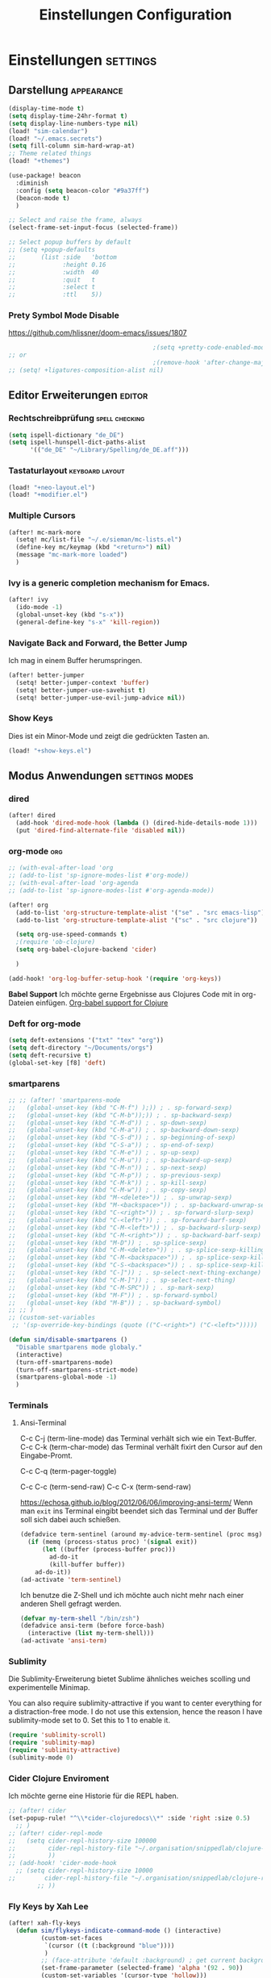 #+TITLE: Einstellungen Configuration
* Einstellungen :settings:
** Darstellung :appearance:
#+begin_src emacs-lisp
(display-time-mode t)
(setq display-time-24hr-format t)
(setq display-line-numbers-type nil)
(load! "sim-calendar")
(load! "~/.emacs.secrets")
(setq fill-column sim-hard-wrap-at)
;; Theme related things
(load! "+themes")

(use-package! beacon
  :diminish
  :config (setq beacon-color "#9a37ff")
  (beacon-mode t)
  )

;; Select and raise the frame, always
(select-frame-set-input-focus (selected-frame))

;; Select popup buffers by default
;; (setq +popup-defaults
;;       (list :side   'bottom
;;             :height 0.16
;;             :width  40
;;             :quit   t
;;             :select t
;;             :ttl    5))
#+end_src
*** Prety Symbol Mode Disable
https://github.com/hlissner/doom-emacs/issues/1807

#+begin_src emacs-lisp
                                        ;(setq +pretty-code-enabled-modes nil)
;; or
                                        ;(remove-hook 'after-change-major-mode-hook #'+pretty-code-init-pretty-symbols-h)
;; (setq! +ligatures-composition-alist nil)
#+end_src
** Editor Erweiterungen :editor:
*** Rechtschreibprüfung :spell:checking:
#+begin_src emacs-lisp
(setq ispell-dictionary "de_DE")
(setq ispell-hunspell-dict-paths-alist
      '(("de_DE" "~/Library/Spelling/de_DE.aff")))
#+end_src
*** Tastaturlayout :keyboard:layout:
#+begin_src emacs-lisp
(load! "+neo-layout.el")
(load! "+modifier.el")
#+end_src

*** Multiple Cursors
#+begin_src emacs-lisp
(after! mc-mark-more
  (setq! mc/list-file "~/.e/sieman/mc-lists.el")
  (define-key mc/keymap (kbd "<return>") nil)
  (message "mc-mark-more loaded")
  )
#+end_src
*** Ivy is a generic completion mechanism for Emacs.
#+begin_src emacs-lisp
(after! ivy
  (ido-mode -1)
  (global-unset-key (kbd "s-x"))
  (general-define-key "s-x" 'kill-region))
#+end_src
*** Navigate Back and Forward, the Better Jump
Ich mag in einem Buffer herumspringen.
#+begin_src emacs-lisp
(after! better-jumper
  (setq! better-jumper-context 'buffer)
  (setq! better-jumper-use-savehist t)
  (setq! better-jumper-use-evil-jump-advice nil))
#+end_src

*** Show Keys
Dies ist ein Minor-Mode und zeigt die gedrückten Tasten an.
#+begin_src emacs-lisp
(load! "+show-keys.el")
#+end_src

** Modus Anwendungen :settings:modes:
*** dired
#+begin_src emacs-lisp
(after! dired
  (add-hook 'dired-mode-hook (lambda () (dired-hide-details-mode 1)))
  (put 'dired-find-alternate-file 'disabled nil))
#+end_src

*** org-mode :org:
#+begin_src emacs-lisp
;; (with-eval-after-load 'org
;; (add-to-list 'sp-ignore-modes-list #'org-mode))
;; (with-eval-after-load 'org-agenda
;; (add-to-list 'sp-ignore-modes-list #'org-agenda-mode))

(after! org
  (add-to-list 'org-structure-template-alist '("se" . "src emacs-lisp"))
  (add-to-list 'org-structure-template-alist '("sc" . "src clojure"))

  (setq org-use-speed-commands t)
  ;(require 'ob-clojure)
  (setq org-babel-clojure-backend 'cider)

  )

(add-hook! 'org-log-buffer-setup-hook '(require 'org-keys))
#+end_src

*Babel Support*
Ich möchte gerne Ergebnisse aus Clojures Code mit in org-Dateien einfügen.
[[https://www.orgmode.org/worg/org-contrib/babel/languages/ob-doc-clojure.html][Org-babel support for Clojure]]
*** Deft for org-mode

#+begin_src emacs-lisp
(setq deft-extensions '("txt" "tex" "org"))
(setq deft-directory "~/Documents/orgs")
(setq deft-recursive t)
(global-set-key [f8] 'deft)
#+end_src

*** smartparens
#+begin_src emacs-lisp
;; ;; (after! 'smartparens-mode
;;   (global-unset-key (kbd "C-M-f") );)) ; . sp-forward-sexp)
;;   (global-unset-key (kbd "C-M-b"));)) ; . sp-backward-sexp)
;;   (global-unset-key (kbd "C-M-d")) ; . sp-down-sexp)
;;   (global-unset-key (kbd "C-M-a")) ; . sp-backward-down-sexp)
;;   (global-unset-key (kbd "C-S-d")) ; . sp-beginning-of-sexp)
;;   (global-unset-key (kbd "C-S-a")) ; . sp-end-of-sexp)
;;   (global-unset-key (kbd "C-M-e")) ; . sp-up-sexp)
;;   (global-unset-key (kbd "C-M-u")) ; . sp-backward-up-sexp)
;;   (global-unset-key (kbd "C-M-n")) ; . sp-next-sexp)
;;   (global-unset-key (kbd "C-M-p")) ; . sp-previous-sexp)
;;   (global-unset-key (kbd "C-M-k")) ; . sp-kill-sexp)
;;   (global-unset-key (kbd "C-M-w")) ; . sp-copy-sexp)
;;   (global-unset-key (kbd "M-<delete>")) ; . sp-unwrap-sexp)
;;   (global-unset-key (kbd "M-<backspace>")) ; . sp-backward-unwrap-sexp)
;;   (global-unset-key (kbd "C-<right>")) ; . sp-forward-slurp-sexp)
;;   (global-unset-key (kbd "C-<left>")) ; . sp-forward-barf-sexp)
;;   (global-unset-key (kbd "C-M-<left>")) ; . sp-backward-slurp-sexp)
;;   (global-unset-key (kbd "C-M-<right>")) ; . sp-backward-barf-sexp)
;;   (global-unset-key (kbd "M-D")) ; . sp-splice-sexp)
;;   (global-unset-key (kbd "C-M-<delete>")) ; . sp-splice-sexp-killing-forward)
;;   (global-unset-key (kbd "C-M-<backspace>")) ; . sp-splice-sexp-killing-backward)
;;   (global-unset-key (kbd "C-S-<backspace>")) ; . sp-splice-sexp-killing-around)
;;   (global-unset-key (kbd "C-]")) ; . sp-select-next-thing-exchange)
;;   (global-unset-key (kbd "C-M-]")) ; . sp-select-next-thing)
;;   (global-unset-key (kbd "C-M-SPC")) ; . sp-mark-sexp)
;;   (global-unset-key (kbd "M-F")) ; . sp-forward-symbol)
;;   (global-unset-key (kbd "M-B")) ; . sp-backward-symbol)
;; ;; )
;; (custom-set-variables
 ;; '(sp-override-key-bindings (quote (("C-<right>") ("C-<left>")))))

(defun sim/disable-smartparens ()
  "Disable smartparens mode globaly."
  (interactive)
  (turn-off-smartparens-mode)
  (turn-off-smartparens-strict-mode)
  (smartparens-global-mode -1)
  )
#+end_src
*** Terminals

**** Ansi-Terminal

C-c C-j (term-line-mode) das Terminal verhält sich wie ein Text-Buffer.
C-c C-k (term-char-mode) das Terminal verhält fixirt den Cursor auf den Eingabe-Promt.

C-c C-q (term-pager-toggle)

C-c C-c (term-send-raw)
C-c C-x (term-send-raw)


https://echosa.github.io/blog/2012/06/06/improving-ansi-term/
Wenn man =exit= ins Terminal eingibt beendet sich das Terminal und der Buffer soll sich dabei auch schießen.

#+begin_src emacs-lisp
(defadvice term-sentinel (around my-advice-term-sentinel (proc msg))
  (if (memq (process-status proc) '(signal exit))
      (let ((buffer (process-buffer proc)))
        ad-do-it
        (kill-buffer buffer))
    ad-do-it))
(ad-activate 'term-sentinel)
#+end_src

Ich benutze die Z-Shell und ich möchte auch nicht mehr nach einer anderen Shell gefragt werden.

#+begin_src emacs-lisp
(defvar my-term-shell "/bin/zsh")
(defadvice ansi-term (before force-bash)
  (interactive (list my-term-shell)))
(ad-activate 'ansi-term)
#+end_src

*** Sublimity
Die Sublimity-Erweiterung bietet Sublime ähnliches weiches scolling und experimentelle Minimap.

You can also require sublimity-attractive if you want to center everything for a distraction-free mode.  I do not use this extension, hence the reason I have sublimity-mode set to 0.  Set this to 1 to enable it.
#+begin_src emacs-lisp
(require 'sublimity-scroll)
(require 'sublimity-map)
(require 'sublimity-attractive)
(sublimity-mode 0)
#+end_src
*** Cider Clojure Enviroment
Ich möchte gerne eine Historie für die REPL haben.

#+begin_src emacs-lisp
;; (after! cider
(set-popup-rule! "^\\*cider-clojuredocs\\*" :side 'right :size 0.5)
  ;; )
;; (after! cider-repl-mode
;;   (setq cider-repl-history-size 100000
;;         cider-repl-history-file "~/.organisation/snippedlab/clojure-repl-history"
;;         ))
;; (add-hook! 'cider-mode-hook
  ;; (setq cider-repl-history-size 10000
;;        cider-repl-history-file "~/.organisation/snippedlab/clojure-repl-history"
        ;; ))
#+end_src
*** Fly Keys by Xah Lee
 #+begin_src emacs-lisp
(after! xah-fly-keys
  (defun sim/flykeys-indicate-command-mode () (interactive)
         (custom-set-faces
          `(cursor ((t (:background "blue"))))
          )
         ;; (face-attribute 'default :background) ; get current background color
         (set-frame-parameter (selected-frame) 'alpha '(92 . 90))
         (custom-set-variables '(cursor-type 'hollow)))

  (defun sim/flykeys-indicate-insert-mode () (interactive)
         (custom-set-faces
          `(cursor ((t (:background "red"))))
          )
         (set-frame-parameter (selected-frame) 'alpha '(100 . 100))
         (custom-set-variables '(cursor-type 'box)))

  (add-hook 'xah-fly-command-mode-activate-hook 'sim/flykeys-indicate-command-mode)
  (add-hook 'xah-fly-insert-mode-activate-hook  'sim/flykeys-indicate-insert-mode)
  (message "xah-fly-keys custom settings loaded"))
 #+end_src
* Funktionen
Hier stehen Funktionen, die für die Tastenkürzel verwendet werden.
** Ist das Packet das, das ich gebrauche?
(if (require 'tee nil 'noerror)
(message "Ja ist installiert")
(message "Nein ist nicht installiert"))

#+begin_src emacs-lisp
(if (require 'general nil 'noerror)
    (message "neo-keybinding")
  (package-install 'general))

(defun nk/check-package (name fct)
  "Is package installed then executes fct otherwise give a message."
  (interactive)

  (if (require  name nil 'noerror)
      (funcall-interactively fct)
    (message (concat "neo-keybinding missing package: " (symbol-name name)))))
#+end_src

** Upper Lower Case Toggle
Toggle case for word at caret or selected block
[[https://www.gnu.org/software/emacs/manual/html_node/emacs/Case.html][Toggle Case Description]]

#+Begin_src emacs-lisp
(defun xah-toggle-letter-case ()
  "Toggle the letter case of current word or text selection.
     Always cycle in this order: Init Caps, ALL CAPS, all lower.
     URL `http://ergoemacs.org/emacs/modernization_upcase-word.html'
     Version 2019-11-24"
  (interactive)
  (let (
        (deactivate-mark nil)
        $p1 $p2)
    (if (use-region-p)
        (setq $p1 (region-beginning) $p2 (region-end))
      (save-excursion
        (skip-chars-backward "0-9A-Za-z")
        (setq $p1 (point))
        (skip-chars-forward "0-9A-Za-z")
        (setq $p2 (point))))
    (when (not (eq last-command this-command))
      (put this-command 'state 0))
    (cond
     ((equal 0 (get this-command 'state))
      (upcase-initials-region $p1 $p2)
      (put this-command 'state 1))
     ((equal 1 (get this-command 'state))
      (upcase-region $p1 $p2)
      (put this-command 'state 2))
     ((equal 2 (get this-command 'state))
      (downcase-region $p1 $p2)
      (put this-command 'state 0)))))
#+end_src
** Duplicate Line Or Region

#+begin_src emacs-lisp
(defun duplicate-line-or-region (&optional n)
  "Duplicate current line, or region if active.
      With argument N, make N copies.
      With negative N, comment out original line and use the absolute value."
  (interactive "*p")
  (let ((use-region (use-region-p)))
    (save-excursion
      (let ((text (if use-region        ;Get region if active, otherwise line
                      (buffer-substring (region-beginning) (region-end))
                    (prog1 (thing-at-point 'line)
                      (end-of-line)
                      (if (< 0 (forward-line 1)) ;Go to beginning of next line, or make a new one
                          (newline))))))
        (dotimes (i (abs (or n 1)))     ;Insert N times, or once if not specified
          (insert text))))
    (if use-region nil                  ;Only if we're working with a line (not a region)
      (let ((pos (- (point) (line-beginning-position)))) ;Save column
        (if (> 0 n)                             ;Comment out original with negative arg
            (comment-region (line-beginning-position) (line-end-position)))
        (forward-line 1)
        (forward-char pos)))))

#+end_src

** Color Themes

#+begin_src emacs-lisp
(defun sim/after-theme-changed ()
  "Custom face settings after theme changed."
  (interactive)
                                        ;(org-bullets-mode nil)
                                        ;(org-bullets-mode t)
  (set-face-attribute 'mode-line nil :font "JetBrains Mono 12")
  (custom-set-faces
   '(show-paren-match ((t (:background "black" :foreground "yellow" :inverse-video t :weight bold))))
   '(region ((t (:foreground "#f1c40f" :background "#2c3e50" :inverse-video t))))
   `(cursor ((t (:foreground "white" :background "red"))))
   )
  (custom-set-variables '(cursor-type 'box))
  (setq doom-modeline-height 20)
  (message "sim/after-theme-changed done")
  )

(defun sim/disable-all-custom-themes ()
  "Disable all themes and then load a single theme interactively."
  (interactive)
  (while custom-enabled-themes
    (disable-theme (car custom-enabled-themes))) )
#+end_src
** Goto Line
- =M-g M-g   = goto line number and shows line numbers
  #+begin_src emacs-lisp
(defun goto-line-with-feedback ()
  "Show line numbers temporarily, while prompting for the line number input"
  (interactive)
  (unwind-protect
      (progn
        (linum-mode 1)
        (call-interactively 'goto-line))
    (linum-mode -1)))
  #+end_src
** Beschreibe Tastenkürzeltabellen Describe Keymap
Ein nützliches Schnippel zum Beschreiben von einzelnen Keymaps von [[https://stackoverflow.com/questions/3480173/show-keys-in-emacs-keymap-value][stackoverflow]].
#+begin_src emacs-lisp
(defun sim/describe-keymap (keymap)
  "Describe a keymap using `substitute-command-keys'."
  (interactive
   (list (completing-read
          "Keymap: " (let (maps)
                       (mapatoms (lambda (sym)
                                   (and (boundp sym)
                                        (keymapp (symbol-value sym))
                                        (push sym maps))))
                       maps)
          nil t)))
  (with-output-to-temp-buffer (format "*keymap: %s*" keymap)
    (princ (format "%s\n\n" keymap))
    (princ (substitute-command-keys (format "\\{%s}" keymap)))
    (with-current-buffer standard-output ;; temp buffer
      (setq help-xref-stack-item (list #'my-describe-keymap keymap)))))
#+end_src

** (de)activate Alt Modifier
#+begin_src emacs-lisp
(defun sim/disable-alt-modifier ()
  (interactive)
  (setq mac-option-modifier 'none
        mac-right-option-modifier 'none)
  (message "Modifier Option set to none"))

(defun sim/enable-alt-modifier ()
  (interactive)
  (setq mac-option-modifier 'alt
        mac-right-option-modifier 'alt)
  (message "Modifier Option set to alt"))
#+end_src
** (de)activate Fly Keys by Xah Lee

#+begin_src emacs-lisp
(defun sim/flykeys-on ()
    (interactive)
  (require 'xah-fly-keys)
  (xah-fly-keys-set-layout "neo2")
  ;; (xah-fly-keys-set-layout "qwerty")
  (xah-fly-keys 1)
  ;; (setq mac-command-modifier 'hyper)
  ;; (setq mac-command-modifier (lambda ()
                                ;; (interactive) (message "xah-fly-command-mode-activate"))
  ;; (general-define-key "<hyper>" 'xah-fly-command-mode-activate)
  ;;(global-set-key [(hyper)] 'xah-fly-command-mode-activate)
  (define-key xah-fly-key-map (kbd "<home>") 'xah-fly-mode-toggle)
  )

(defun sim/flykeys-off ()
    (interactive)
  (xah-fly-keys-off)
  (setq mac-command-modifier 'super)
  )
#+end_src
* Keybinding
** Function Keys Row
*** <f1>
Idea:
- <f1> view *Quick Documentation*
- S-<f1> view *External Documentation*
- s-<f1> view *error description*
- A-<f1> navigate *select in*
*** <f2>
Idea:
- <f2> navigate to *next highlighted error*
- s-<f2> run *stop*

*** <f3>
Idea:
- <f3> navigate *toggle bookmarks*
- s-<f3> navigate *show bookmarks*
  -
*** <f4>
Idea: view *jump to source*
*** <f5>
Idea: refactor *copy*
**** Next highlighted error
#+begin_src emacs-lisp
(general-define-key "<f5>" 'next-error)
#+end_src

*** <f6>
*** <f7>
*** <f8>
*** <f9>
*** <f10>
**** Highlight Symbols Phrases ...
- =F6   = Highlight a Symbol under the cursor
- =C-F6 = Highlight a Search Pattern with custome color
  #+begin_src emacs-lisp
(general-define-key "<f10>" 'highlight-symbol-at-point
                    "C-<f10>" 'highlight-phrase)
  #+end_src

*** <f11>
If you search with none alpha numerics signs like (
#+begin_src emacs-lisp
(general-define-key
 "C-<f11>" 'sim/disable-alt-modifier
 "s-<f11>" 'sim/enable-alt-modifier
 )
#+end_src
*** <f12>
**** File Structure
=C-<F12>  =
Shows quick jumping points of the structure in the file.
#+begin_src emacs-lisp
(general-define-key "C-<f12>" 'imenu)
(general-define-key "C-S-<f12>" 'imenu-anywhere)
#+end_src

** Number Row
*** 1 °
#+begin_src emacs-lisp
(general-define-key "s-1" '+treemacs/toggle)
#+end_src
*** 2 §
*** 3 ℓ
**** New Window
#+begin_src emacs-lisp
(defun split-window-right-and-move-there-dammit ()
  (interactive)
  (split-window-right)
  (windmove-right))

(global-set-key (kbd "C-x 3") 'split-window-right-and-move-there-dammit)
#+end_src

*** 4 »
*** 5 «
*** 6 $
*** 7 €
*** 8 „
*** 9 “
#+begin_src emacs-lisp
(general-define-key
 "s-9" 'magit-status)
#+end_src
*** 0 ”
*** - —
** Upper Row
*** x X
*** v V :paste:history:clipboard:
Shows a popup menu with a history kills, it's like a clipboard history.
#+begin_src emacs-lisp
(if (require 'browse-kill-ring nil 'noerror)
    (general-define-key "s-V" 'browse-kill-ring)
  (general-define-key "s-V" '(lambda ()
                               (interactive)
                               (popup-menu 'yank-menu))))
(after! term
  (general-def term-raw-map
     "s-v" 'term-paste))
#+end_src

*** l L
*** c C
Comment or uncomment a line or region.
#+begin_src emacs-lisp
(global-unset-key (kbd "s-C"))
(general-define-key "s-C" 'comment-line
                    "M-s-c" 'comment-or-uncomment-region)
#+end_src

*** w W :buffer:
#+begin_src emacs-lisp
(global-unset-key (kbd "s-w"))
(general-define-key "s-w" 'kill-current-buffer)

(general-def org-src-mode-map
  "s-w" 'org-edit-src-exit)
#+end_src
*** k K
#+begin_src emacs-lisp
(global-unset-key (kbd "s-k"))
#+end_src
*** h H < :multiple:cursors:
#+begin_src emacs-lisp
(general-define-key
 "A-s-<" 'mc/mark-previous-like-this
 "A-s-h" 'mc/mark-previous-like-this)
#+end_src
*** g G > :search:multiple:cursors:
#+begin_src emacs-lisp
(general-define-key "s-G" 'isearch-repeat-backward)

(general-define-key
 "A-s->" 'mc/mark-next-like-this
 "A-s-g" 'mc/mark-next-like-this)
#+end_src
**** Goto Line
- =M-g M-g   = goto line number and shows line numbers
  #+begin_src emacs-lisp
(global-set-key [remap goto-line] 'goto-line-with-feedback)
  #+end_src


*** f F :search:org:
Remaping for org-mode. The meta key is maped to fn-key, with cursor it behaves diffrent.
#+begin_src emacs-lisp
(general-define-key
 :keymaps 'org-mode-map
 ;; forword right
 "C-f" 'org-metaright
 )
#+end_src

#+begin_src emacs-lisp
(general-define-key  "s-F r" 'isearch-forward-regexp)
;; (nk/check-package 'swiper (lambda ()(general-define-key
;;                                      "s-F s" 'swiper-isearch
;;                                      "s-F S" 'swiper-isearch-backward
;;                                      "s-F 7" 'swiper-mc) ))

(if (require  'avy
              nil 'noerror)
    (general-define-key
     "s-F a" 'avy-goto-char)

  (if (require  'ace-jump-mode nil 'noerror)
      (general-define-key
       "s-F a" 'ace-jump-char-mode)
    (message "neo-keybinding missing package: avy or ace-jump-mode")))
#+end_src
*** q Q
*** ß ẞ
** Center Row
*** u U
Idea:
- s-U *Main menu | Navigate | Go to Super Method*

upper Lower Case Toggle

#+begin_src emacs-lisp
;; (nk/check-package 'xah-fly-keys
;;                   (lambda () (general-define-key "C-S-u" 'xah-toggle-letter-case)))
(global-unset-key (kbd "s-u"))
(general-define-key
 "s-U" 'xah-toggle-letter-case)
#+end_src

*** i I
*** a A
#+begin_src emacs-lisp
(general-define-key
 "\C-xm" 'execute-extended-command
 "M-X" 'execute-extended-command
 "\C-x\C-m" 'execute-extended-command
 "s-A" 'execute-extended-command)
#+end_src
*** e E
**** Switch buffer
- =s-e     =
- =C-x C-b =
- =C-x b   =
  Switch to another buffer.
  #+begin_src emacs-lisp
(global-unset-key (kbd "s-e"))
(general-define-key "s-e" 'ido-switch-buffer
                    "C-x C-b" 'ibuffer
                    "C-x b" 'ido-switch-buffer)
  #+end_src

*** o O
#+begin_src emacs-lisp
(global-unset-key (kbd "s-o"))
;;((general-define-key "s-o" 'counsel-find-file)

(general-define-key :prefix "s-O"
                    "p" 'ns-open-file-using-panel
                    "m" 'execute-extended-command)

(map! :after ivy :map ivy-mode-map :prefix "s-O"
      :desc "recent files" "r" #'counsel-recentf
      :desc "open file" "f" #'counsel-find-file)

(general-def org-mode-map
  "s-o" 'counsel-org-goto)

(general-def org-mode-map
  :prefix "s-O"
  "o" 'org-open-at-point
  "s" 'org-edit-special)

(general-def cider-repl-mode-map
  "s-o" 'cider-repl-history)
#+end_src
*** s S

#+begin_src emacs-lisp
(general-def cider-repl-mode-map
  "s-s" 'cider-repl-history-save)
#+end_src
*** n N :org:
#+begin_src emacs-lisp
(global-unset-key (kbd "s-n"))
#+end_src
#+begin_src emacs-lisp
(general-define-key
 :keymaps 'org-mode-map
 ;; next down
 "C-n" 'org-metadown
 )
#+end_src
*** r R
*** t T
**** Appearance Text Scale remapping keybindings
#+BEGIN_SRC emacs-lisp
(general-define-key "C-x C-A-t" 'text-scale-decrease)
#+END_SRC


*** d D
#+begin_src emacs-lisp
(global-unset-key (kbd "s-d"))
(general-define-key "s-d" 'duplicate-line-or-region)
#+end_src
*** y Y
** Lower Row
*** ü Ü
*** ö Ö
*** ä Ä :cursor:jump:
Cursor Jumps [[https://github.com/abo-abo/avy][Avy-Mode]] like [[https://github.com/winterTTr/ace-jump-mode][Ace-Jump-Mode]]
#+begin_src emacs-lisp
(general-define-key
 "s-ä" 'avy-goto-char-2
 "s-Ä c" 'avy-goto-char
 "s-Ä l" 'avy-goto-line
 "s-Ä w" 'avy-goto-word-1
 "s-Ä o" 'avy-org-goto-heading-timer
 )
#+end_src
*** p P :org:
#+begin_src emacs-lisp
(general-define-key
 :keymaps 'org-mode-map
 ;; previous up
 "C-p" 'org-metaup
 )
#+end_src
*** z Z :undo:redo:
- =C-z   = undo
- =C-S-z = redo
- =C-x u = Show the undo-tree


  #+begin_src emacs-lisp
(nk/check-package 'undo-tree
                  (lambda () (global-unset-key (kbd "C-/"))
                    (global-unset-key (kbd "C-_"))
                    (general-define-key "C-z" 'undo-tree-undo
                                        "C-Z" 'undo-tree-redo
                                        "s-Z" 'undo-tree-redo)))
  #+end_src

*** b B :org:
#+begin_src emacs-lisp
(general-define-key
 :keymaps 'org-mode-map
 ;; backward left
 "C-b" 'org-metaleft
 )
#+end_src
**** Appearance Text Scale remapping keybindings
#+BEGIN_SRC emacs-lisp
(general-define-key "C-x C-A-b" 'text-scale-increase
                    "C-x C-A-t" 'text-scale-decrease)
#+END_SRC


*** m M
The keybinding =C-m= effects a =return=, and I think that's a bug.
#+begin_src emacs-lisp
(define-key input-decode-map [?\C-m] [C-m])
;;(general-define-key "<C-m>" '(lambda () (interactive) (message "C-m is not the same as RET any more!")))
#+end_src
*** , –
**** Spell Checking
#+begin_src emacs-lisp
(nk/check-package 'flyspell-correct
                  (lambda () (general-define-key "C-M-," 'flyspell-correct-wrapper)))
#+end_src

*** . •
*** j J :join:line:
*C-S-j*
Join this line to previous and fix up whitespace at join.
#+begin_src emacs-lisp
(general-define-key "C-S-j" 'join-line
                    "s-J" 'join-line)
#+end_src

** Space Return Backspace Delete Up Down Right Left Tab
*** return
#+begin_src emacs-lisp
(general-define-key
 ;; NOTE: keymaps specified with :keymaps must be quoted
 :keymaps 'org-mode-map
 "s-<return>" 'org-meta-return
 )
#+end_src
*** Cursor Jump to other Buffer
- =A-S-<up>    = jump a window up
- =A-S-<down>  = jump a window down
- =A-S-<left>  = jump a window left
- =A-S-<right> = jump a window right
  #+begin_src emacs-lisp
(nk/check-package 'windmove (lambda ()
                              (general-define-key "<A-S-right>" 'windmove-right
                                                  "<A-S-left>" 'windmove-left
                                                  "<A-S-up>" 'windmove-up
                                                  "<A-S-down>" 'windmove-down) ))
  #+end_src

*** Cursor hoch runter :text:move:select:

#+begin_src emacs-lisp
(nk/check-package 'move-text (lambda () (general-define-key
                                         "s-S-<up>"  'move-text-up
                                         "s-S-<down>"  'move-text-down)))
#+end_src


Erweitere und schrumpfe den selektierten Text.

#+begin_src emacs-lisp
(nk/check-package 'expand-region
                  (lambda () (general-define-key
                              "A-<up>"  'er/expand-region
                              "A-<down>" 'er/contract-region))
                  )
#+end_src

*** Cursor links und rechts :cursor:move:
Ich habe mich schon so an den Mac Standard gewöhnt, das ich ihn auch bei Emacs haben möchte.
#+begin_src emacs-lisp
(general-define-key "s-<right>" 'move-end-of-line
                    "s-<left>" 'move-beginning-of-line)
#+end_src

Springt zu den letzten Punktion, wo sich der Cursor befand.
#+begin_src emacs-lisp
(general-define-key "A-s-<left>" 'better-jumper-jump-backward
                    "A-s-<right>" 'better-jumper-jump-forward)
#+end_src

**** Smatparam Bug
Normalerweise springt man mit c-right oder c-left über Wörter hinweg, die Tasten
werden smartparens überschrieben. Wenn ich mit dem Mode umgehen kann, kann ich
mir überlegen, ob ich eine andere Zuordnung bevorzuge.

#+begin_src emacs-lisp
(general-define-key
 "A-<left>" 'left-word
 "A-<right>" 'right-word)
#+end_src

*** Leertaste Space Key :multiple:cursors:

#+begin_src emacs-lisp
(global-unset-key (kbd "A-<tab>"))
(global-unset-key (kbd "C-@"))
(global-unset-key (kbd "M-SPC"))
(global-unset-key (kbd "M-@"))

(general-define-key  "M-SPC" 'set-mark-command)
(general-define-key  "s-SPC" 'set-mark-command)
#+end_src

Select Text and Fast

- =C-c m c = Add one cursor to each line of the active region.
- =C-c m a = Find and mark all the parts of the buffer matching the currently active region

  #+begin_src emacs-lisp
(general-define-key
 "S-s-SPC c" 'mc/edit-lines
 "S-s-SPC a" 'mc/mark-all-like-this
 "S-s-SPC p" 'mark-paragraph
 )
  #+end_src

*** Tab
Manchmal kommen snippets in den Weg und ich möchte nur einrücken.
#+begin_src emacs-lisp
(general-define-key
 "C-<tab>" 'indent-for-tab-command)
#+end_src
** TODO Macro Step jumps into source code (lisp)
Zeigt den Inhalt von elip Funktionen.
#+BEGIN_SRC emacs-lisp
(if (require 'macrostep nil 'noerror)
    (require 'macrostep)
  (message "neo-keybinding missing package: macrostep"))
#+END_SRC

** TODO Searching
- =C-S   =
  #+begin_src emacs-lisp
(nk/check-package 'swiper (lambda ()(general-define-key
                                     "C-S-s" 'swiper-isearch
                                     "C-S-r" 'swiper-isearch-backward
                                     "C-7" 'swiper-mc) ))
  #+end_src
